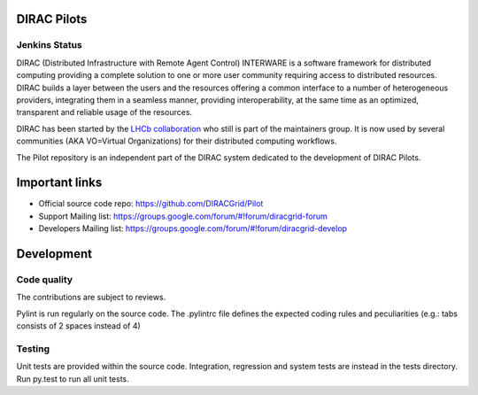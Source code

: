 .. -*- mode: rst -*-

.. image:: https://travis-ci.org/DIRACGrid/Pilot.svg?branch=master
    :target: https://travis-ci.org/DIRACGrid/Pilot

.. image:: https://readthedocs.org/projects/pilot/badge/?version=master
   :target: http://pilot.readthedocs.io/en/master/?badge=master
   :alt: Documentation Status

DIRAC Pilots
=============
.. image:: https://img.shields.io/coveralls/DIRACGrid/Pilot/master.svg?maxAge=2592000
    :target: https://coveralls.io/github/DIRACGrid/Pilot
.. image:: https://landscape.io/github/DIRACGrid/Pilot/master/landscape.svg?style=flat
   :target: https://landscape.io/github/DIRACGrid/Pilot/master
   :alt: Code Health
   
Jenkins Status
~~~~~~~~~~~~~~
.. image:: https://jenkins-lhcb-core-soft.web.cern.ch/buildStatus/icon?job=DIRAC%20PILOT
    :target: https://jenkins-lhcb-core-soft.web.cern.ch/job/DIRAC%20PILOT/
    


DIRAC (Distributed Infrastructure with Remote Agent Control) INTERWARE is a software framework for distributed computing 
providing a complete solution to one or more user community requiring access to distributed resources.
DIRAC builds a layer between the users and the resources offering a common interface to a number of heterogeneous providers,
integrating them in a seamless manner, providing interoperability, at the same time as an optimized, transparent and reliable usage of the resources.

DIRAC has been started by the `LHCb collaboration <https://lhcb.web.cern.ch/lhcb/>`_ who still is part of the maintainers group.
It is now used by several communities (AKA VO=Virtual Organizations) for their distributed computing workflows.

The Pilot repository is an independent part of the DIRAC system dedicated to the development of DIRAC Pilots.


Important links
===============

- Official source code repo: https://github.com/DIRACGrid/Pilot
- Support Mailing list: https://groups.google.com/forum/#!forum/diracgrid-forum
- Developers Mailing list: https://groups.google.com/forum/#!forum/diracgrid-develop

Development
===========


Code quality
~~~~~~~~~~~~

The contributions are subject to reviews.

Pylint is run regularly on the source code. The .pylintrc file defines the expected coding rules and peculiarities (e.g.: tabs consists of 2 spaces instead of 4)

Testing
~~~~~~~

Unit tests are provided within the source code. Integration, regression and system tests are instead in the tests directory. Run py.test to run all unit tests.
